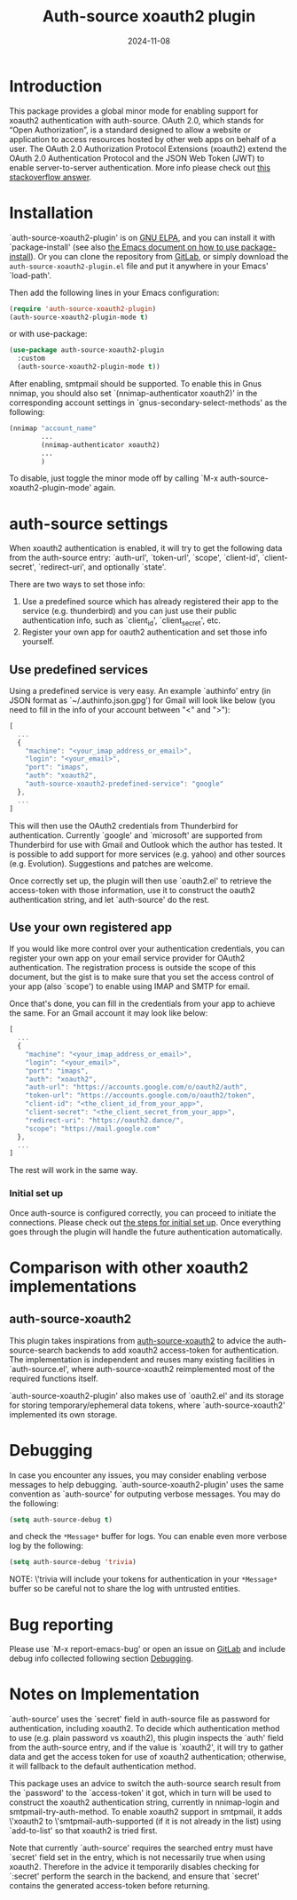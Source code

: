 #+TITLE: Auth-source xoauth2 plugin
#+DATE: 2024-11-08

#+html: <a href="https://elpa.gnu.org/packages/auth-source-xoauth2-plugin.html"><img alt="GNU ELPA" src="https://elpa.gnu.org/packages/auth-source-xoauth2-plugin.svg"/></a>

* Introduction

This package provides a global minor mode for enabling support for
xoauth2 authentication with auth-source.  OAuth 2.0, which stands for
“Open Authorization”, is a standard designed to allow a website or
application to access resources hosted by other web apps on behalf of
a user.  The OAuth 2.0 Authorization Protocol Extensions (xoauth2)
extend the OAuth 2.0 Authentication Protocol and the JSON Web Token
(JWT) to enable server-to-server authentication.  More info please
check out [[https://stackoverflow.com/a/76389679/2337550][this stackoverflow answer]].

* Installation

`auth-source-xoauth2-plugin' is on [[https://elpa.gnu.org/packages/auth-source-xoauth2-plugin.html][GNU ELPA]], and you can install it
with `package-install' (see also [[https://www.gnu.org/software/emacs/manual/html_node/emacs/Package-Installation.html][the Emacs document on how to use
package-install]]).  Or you can clone the repository from [[https://gitlab.com/manphiz/auth-source-xoauth2-plugin/][GitLab]], or
simply download the ~auth-source-xoauth2-plugin.el~ file and put it
anywhere in your Emacs' `load-path'.

Then add the following lines in your Emacs configuration:

#+BEGIN_SRC emacs-lisp
  (require 'auth-source-xoauth2-plugin)
  (auth-source-xoauth2-plugin-mode t)
#+END_SRC

or with use-package:

#+BEGIN_SRC emacs-lisp
  (use-package auth-source-xoauth2-plugin
    :custom
    (auth-source-xoauth2-plugin-mode t))
#+END_SRC

After enabling, smtpmail should be supported.  To enable this in Gnus
nnimap, you should also set `(nnimap-authenticator xoauth2)' in the
corresponding account settings in `gnus-secondary-select-methods' as
the following:

#+BEGIN_SRC emacs-lisp
  (nnimap "account_name"
          ...
          (nnimap-authenticator xoauth2)
          ...
          )
#+END_SRC

To disable, just toggle the minor mode off by calling `M-x
auth-source-xoauth2-plugin-mode' again.

* auth-source settings

When xoauth2 authentication is enabled, it will try to get the
following data from the auth-source entry: `auth-url', `token-url',
`scope', `client-id', `client-secret', `redirect-uri', and optionally
`state'.

There are two ways to set those info:
1. Use a predefined source which has already registered their app to
   the service (e.g. thunderbird) and you can just use their public
   authentication info, such as `client_id', `client_secret', etc.
2. Register your own app for oauth2 authentication and set those info
   yourself.

** Use predefined services

Using a predefined service is very easy.  An example `authinfo' entry
(in JSON format as `~/.authinfo.json.gpg') for Gmail will look like
below (you need to fill in the info of your account between "<" and
">"):

#+BEGIN_SRC js
  [
    ...
    {
      "machine": "<your_imap_address_or_email>",
      "login": "<your_email>",
      "port": "imaps",
      "auth": "xoauth2",
      "auth-source-xoauth2-predefined-service": "google"
    },
    ...
  ]
#+END_SRC

This will then use the OAuth2 credentials from Thunderbird for
authentication.  Currently `google' and `microsoft' are supported from
Thunderbird for use with Gmail and Outlook which the author has
tested.  It is possible to add support for more services (e.g. yahoo)
and other sources (e.g. Evolution).  Suggestions and patches are
welcome.

Once correctly set up, the plugin will then use `oauth2.el' to
retrieve the access-token with those information, use it to construct
the oauth2 authentication string, and let `auth-source' do the rest.

** Use your own registered app

If you would like more control over your authentication credentials,
you can register your own app on your email service provider for
OAuth2 authentication.  The registration process is outside the scope
of this document, but the gist is to make sure that you set the access
control of your app (also `scope') to enable using IMAP and SMTP for
email.

Once that's done, you can fill in the credentials from your app to
achieve the same.  For an Gmail account it may look like below:

#+BEGIN_SRC js
  [
    ...
    {
      "machine": "<your_imap_address_or_email>",
      "login": "<your_email>",
      "port": "imaps",
      "auth": "xoauth2",
      "auth-url": "https://accounts.google.com/o/oauth2/auth",
      "token-url": "https://accounts.google.com/o/oauth2/token",
      "client-id": "<the_client_id_from_your_app>",
      "client-secret": "<the_client_secret_from_your_app>",
      "redirect-uri": "https://oauth2.dance/",
      "scope": "https://mail.google.com"
    },
    ...
  ]
#+END_SRC

The rest will work in the same way.

*** Initial set up

Once auth-source is configured correctly, you can proceed to initiate
the connections.  Please check out [[file:docs/oauth2-initial-set-up.org][the steps for initial set up]].  Once
everything goes through the plugin will handle the future
authentication automatically.

* Comparison with other xoauth2 implementations

** auth-source-xoauth2

This plugin takes inspirations from [[https://github.com/ccrusius/auth-source-xoauth2][auth-source-xoauth2]] to advice the
auth-source-search backends to add xoauth2 access-token for
authentication.  The implementation is independent and reuses many
existing facilities in `auth-source.el', where auth-source-xoauth2
reimplemented most of the required functions itself.

`auth-source-xoauth2-plugin' also makes use of `oauth2.el' and its
storage for storing temporary/ephemeral data tokens, where
`auth-source-xoauth2' implemented its own storage.

* Debugging

In case you encounter any issues, you may consider enabling verbose
messages to help debugging.  `auth-source-xoauth2-plugin' uses the
same convention as `auth-source' for outputing verbose messages.  You
may do the following:

#+BEGIN_SRC emacs-lisp
  (setq auth-source-debug t)
#+END_SRC

and check the =*Message*= buffer for logs.  You can enable even more
verbose log by the following:

#+BEGIN_SRC emacs-lisp
  (setq auth-source-debug 'trivia)
#+END_SRC

NOTE: \'trivia will include your tokens for authentication in your
=*Message*= buffer so be careful not to share the log with untrusted
entities.

* Bug reporting

Please use `M-x report-emacs-bug' or open an issue on [[https://gitlab.com/manphiz/auth-source-xoauth2-plugin/-/issues][GitLab]] and
include debug info collected following section [[file:README.org::*Debugging][Debugging]].

* Notes on Implementation

`auth-source' uses the `secret' field in auth-source file as password
for authentication, including xoauth2.  To decide which authentication
method to use (e.g. plain password vs xoauth2), this plugin inspects
the `auth' field from the auth-source entry, and if the value is
`xoauth2', it will try to gather data and get the access token for use
of xoauth2 authentication; otherwise, it will fallback to the default
authentication method.

This package uses an advice to switch the auth-source search result
from the `password' to the `access-token' it got, which in turn will
be used to construct the xoauth2 authentication string, currently in
nnimap-login and smtpmail-try-auth-method.  To enable xoauth2 support
in smtpmail, it adds \'xoauth2 to \'smtpmail-auth-supported (if it is
not already in the list) using `add-to-list' so that xoauth2 is tried
first.

Note that currently `auth-source' requires the searched entry must
have `secret' field set in the entry, which is not necessarily true
when using xoauth2.  Therefore in the advice it temporarily disables
checking for `:secret' perform the search in the backend, and ensure
that `secret' contains the generated access-token before returning.
